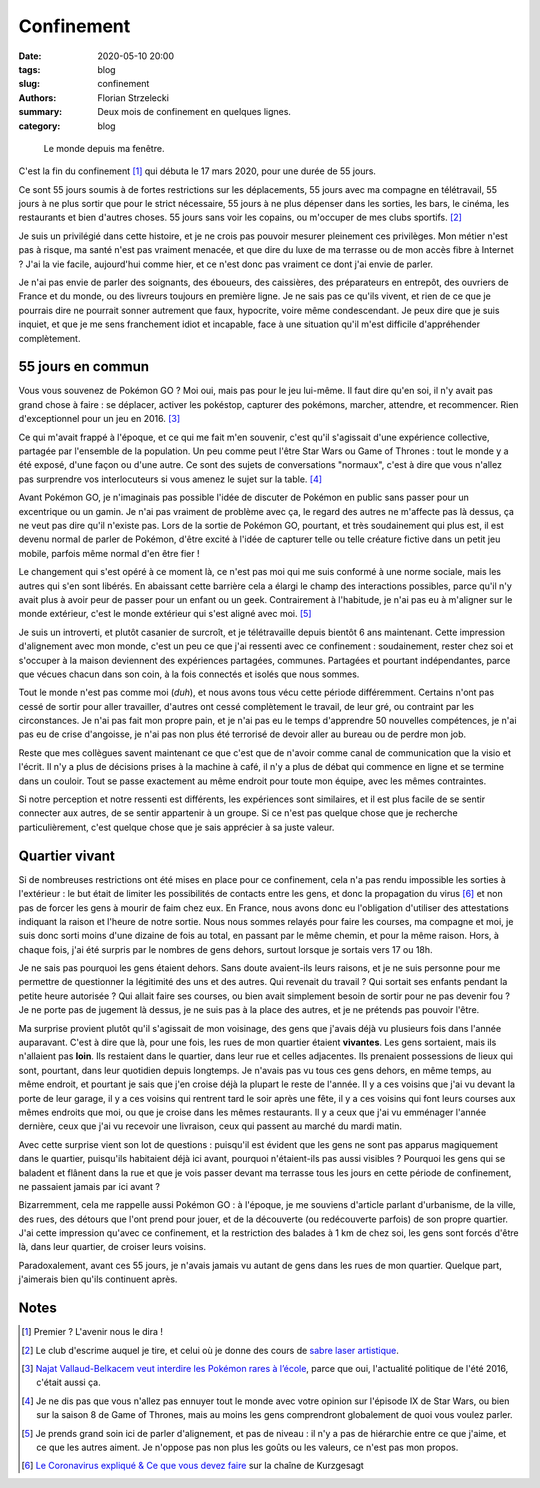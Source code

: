 ===========
Confinement
===========

:date: 2020-05-10 20:00
:tags: blog
:slug: confinement
:authors: Florian Strzelecki
:summary: Deux mois de confinement en quelques lignes.
:category: blog

.. figure:: {static}/images/confinement.jpg
   :alt: Une haie de lierre au travers d'une fenêtre

   Le monde depuis ma fenêtre.

C'est la fin du confinement [#]_ qui débuta le 17 mars 2020, pour une
durée de 55 jours.

Ce sont 55 jours soumis à de fortes restrictions sur les déplacements, 55 jours
avec ma compagne en télétravail, 55 jours à ne plus sortir que pour le strict
nécessaire, 55 jours à ne plus dépenser dans les sorties, les bars, le cinéma,
les restaurants et bien d'autres choses. 55 jours sans voir les copains, ou
m'occuper de mes clubs sportifs. [#]_

Je suis un privilégié dans cette histoire, et je ne crois pas pouvoir mesurer
pleinement ces privilèges. Mon métier n'est pas à risque, ma santé n'est pas
vraiment menacée, et que dire du luxe de ma terrasse ou de mon accès fibre
à Internet ? J'ai la vie facile, aujourd'hui comme hier, et ce n'est donc pas
vraiment ce dont j'ai envie de parler.

Je n'ai pas envie de parler des soignants, des éboueurs, des caissières, des
préparateurs en entrepôt, des ouvriers de France et du monde, ou des livreurs
toujours en première ligne. Je ne sais pas ce qu'ils vivent, et rien de ce que
je pourrais dire ne pourrait sonner autrement que faux, hypocrite, voire même
condescendant. Je peux dire que je suis inquiet, et que je me sens franchement
idiot et incapable, face à une situation qu'il m'est difficile d'appréhender
complètement.

55 jours en commun
==================

Vous vous souvenez de Pokémon GO ? Moi oui, mais pas pour le jeu lui-même.
Il faut dire qu'en soi, il n'y avait pas grand chose à faire : se déplacer,
activer les pokéstop, capturer des pokémons, marcher, attendre, et recommencer.
Rien d'exceptionnel pour un jeu en 2016. [#]_

Ce qui m'avait frappé à l'époque, et ce qui me fait m'en souvenir, c'est qu'il
s'agissait d'une expérience collective, partagée par l'ensemble de la
population. Un peu comme peut l'être Star Wars ou Game of Thrones : tout le
monde y a été exposé, d'une façon ou d'une autre. Ce sont des sujets de
conversations "normaux", c'est à dire que vous n'allez pas surprendre vos
interlocuteurs si vous amenez le sujet sur la table. [#]_

Avant Pokémon GO, je n'imaginais pas possible l'idée de discuter de Pokémon
en public sans passer pour un excentrique ou un gamin. Je n'ai pas vraiment de
problème avec ça, le regard des autres ne m'affecte pas là dessus, ça ne veut
pas dire qu'il n'existe pas. Lors de la sortie de Pokémon GO, pourtant, et très
soudainement qui plus est, il est devenu normal de parler de Pokémon, d'être
excité à l'idée de capturer telle ou telle créature fictive dans un petit jeu
mobile, parfois même normal d'en être fier !

Le changement qui s'est opéré à ce moment là, ce n'est pas moi qui me
suis conformé à une norme sociale, mais les autres qui s'en sont libérés. En
abaissant cette barrière cela a élargi le champ des interactions possibles,
parce qu'il n'y avait plus à avoir peur de passer pour un enfant ou un geek.
Contrairement à l'habitude, je n'ai pas eu à m'aligner sur le monde extérieur,
c'est le monde extérieur qui s'est aligné avec moi. [#]_

Je suis un introverti, et plutôt casanier de surcroît, et je télétravaille
depuis bientôt 6 ans maintenant. Cette impression d'alignement avec mon monde,
c'est un peu ce que j'ai ressenti avec ce confinement : soudainement, rester
chez soi et s'occuper à la maison deviennent des expériences partagées,
communes. Partagées et pourtant indépendantes, parce que vécues chacun dans son
coin, à la fois connectés et isolés que nous sommes.

Tout le monde n'est pas comme moi (*duh*), et nous avons tous vécu
cette période différemment. Certains n'ont pas cessé de sortir pour aller
travailler, d'autres ont cessé complètement le travail, de leur gré, ou
contraint par les circonstances. Je n'ai pas fait mon propre pain, et je n'ai
pas eu le temps d'apprendre 50 nouvelles compétences, je n'ai pas eu de crise
d'angoisse, je n'ai pas non plus été terrorisé de devoir aller au bureau ou
de perdre mon job.

Reste que mes collègues savent maintenant ce que c'est que de n'avoir comme
canal de communication que la visio et l'écrit. Il n'y a plus de décisions
prises à la machine à café, il n'y a plus de débat qui commence en ligne et
se termine dans un couloir. Tout se passe exactement au même endroit pour toute
mon équipe, avec les mêmes contraintes.

Si notre perception et notre ressenti est différents, les expériences sont
similaires, et il est plus facile de se sentir connecter aux autres, de se
sentir appartenir à un groupe. Si ce n'est pas quelque chose que je recherche
particulièrement, c'est quelque chose que je sais apprécier à sa juste valeur.

Quartier vivant
===============

Si de nombreuses restrictions ont été mises en place pour ce confinement, cela
n'a pas rendu impossible les sorties à l'extérieur : le but était de limiter
les possibilités de contacts entre les gens, et donc la propagation du virus
[#]_ et non pas de forcer les gens à mourir de faim chez eux. En France, nous
avons donc eu l'obligation d'utiliser des attestations indiquant la raison
et l'heure de notre sortie. Nous nous sommes relayés pour faire les courses,
ma compagne et moi, je suis donc sorti moins d'une dizaine de fois au total,
en passant par le même chemin, et pour la même raison. Hors, à chaque fois,
j'ai été surpris par le nombres de gens dehors, surtout lorsque je sortais
vers 17 ou 18h.

Je ne sais pas pourquoi les gens étaient dehors. Sans doute avaient-ils leurs
raisons, et je ne suis personne pour me permettre de questionner la légitimité
des uns et des autres. Qui revenait du travail ? Qui sortait ses enfants
pendant la petite heure autorisée ? Qui allait faire ses courses, ou bien avait
simplement besoin de sortir pour ne pas devenir fou ? Je ne porte pas de
jugement là dessus, je ne suis pas à la place des autres, et je ne prétends pas
pouvoir l'être.

Ma surprise provient plutôt qu'il s'agissait de mon voisinage, des gens que
j'avais déjà vu plusieurs fois dans l'année auparavant. C'est à dire que là,
pour une fois, les rues de mon quartier étaient **vivantes**. Les gens
sortaient, mais ils n'allaient pas **loin**. Ils restaient dans le quartier,
dans leur rue et celles adjacentes. Ils prenaient possessions de lieux qui
sont, pourtant, dans leur quotidien depuis longtemps. Je n'avais pas vu tous
ces gens dehors, en même temps, au même endroit, et pourtant je sais que j'en
croise déjà la plupart le reste de l'année. Il y a ces voisins que j'ai vu
devant la porte de leur garage, il y a ces voisins qui rentrent tard le soir
après une fête, il y a ces voisins qui font leurs courses aux mêmes endroits
que moi, ou que je croise dans les mêmes restaurants. Il y a ceux que j'ai vu
emménager l'année dernière, ceux que j'ai vu recevoir une livraison, ceux qui
passent au marché du mardi matin.

Avec cette surprise vient son lot de questions : puisqu'il est évident que les
gens ne sont pas apparus magiquement dans le quartier, puisqu'ils habitaient
déjà ici avant, pourquoi n'étaient-ils pas aussi visibles ? Pourquoi les
gens qui se baladent et flânent dans la rue et que je vois passer devant ma
terrasse tous les jours en cette période de confinement, ne passaient jamais
par ici avant ?

Bizarremment, cela me rappelle aussi Pokémon GO : à l'époque, je me souviens
d'article parlant d'urbanisme, de la ville, des rues, des détours que l'ont
prend pour jouer, et de la découverte (ou redécouverte parfois) de son propre
quartier. J'ai cette impression qu'avec ce confinement, et la restriction des
balades à 1 km de chez soi, les gens sont forcés d'être là, dans leur
quartier, de croiser leurs voisins.

Paradoxalement, avant ces 55 jours, je n'avais jamais vu autant de gens dans
les rues de mon quartier. Quelque part, j'aimerais bien qu'ils continuent
après.

Notes
=====

.. [#] Premier ? L'avenir nous le dira !
.. [#] Le club d'escrime auquel je tire, et celui où je donne des cours
       de `sabre laser artistique`__.
.. [#] `Najat Vallaud-Belkacem veut interdire les Pokémon rares à l’école`__,
       parce que oui, l'actualité politique de l'été 2016, c'était aussi ça.
.. [#] Je ne dis pas que vous n'allez pas ennuyer tout le monde avec votre
       opinion sur l'épisode IX de Star Wars, ou bien sur la saison 8 de Game
       of Thrones, mais au moins les gens comprendront globalement de quoi
       vous voulez parler.
.. [#] Je prends grand soin ici de parler d'alignement, et pas de niveau : il
       n'y a pas de hiérarchie entre ce que j'aime, et ce que les autres
       aiment. Je n'oppose pas non plus les goûts ou les valeurs, ce n'est pas
       mon propos.
.. [#] `Le Coronavirus expliqué & Ce que vous devez faire`__ sur la chaîne de
        Kurzgesagt

.. __: https://doubletranchant.fr/sabre-laser/
.. __: https://www.lemonde.fr/pixels/article/2016/08/29/najat-vallaud-belkacem-veut-interdire-les-pokemon-rares-a-l-ecole_4989370_4408996.html
.. __: https://www.youtube.com/watch?v=BtN-goy9VOY
